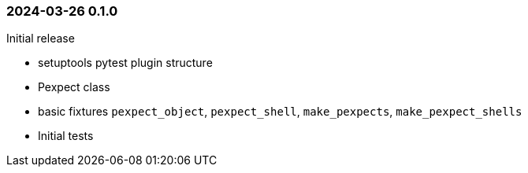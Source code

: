 === 2024-03-26  0.1.0

Initial release

* setuptools pytest plugin structure
* Pexpect class
* basic fixtures `pexpect_object`, `pexpect_shell`, `make_pexpects`, `make_pexpect_shells`
* Initial tests
